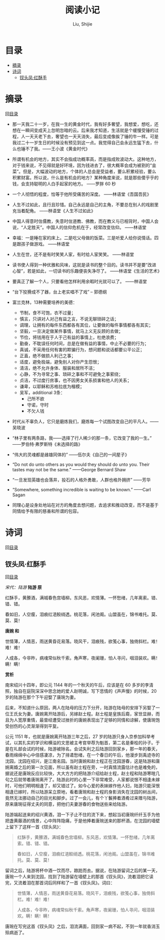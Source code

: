 #+TITLE: 阅读小记
#+AUTHOR: Liu, Shijie
#+LANGUAGE: zh
#+TEXINFO_DIR_CATEGORY: Emacs
#+OPTIONS: ^:{} toc:t H:5 num:0

* 目录
- [[#摘录][摘录]]
- [[#诗词][诗词]]
  - [[#钗头凤红酥手][钗头凤·红酥手]]

* 摘录
回[[#%E7%9B%AE%E5%BD%95][目录]]

- 那一天我二十一岁，在我一生的黄金时代，我有好多奢望，我想爱，想吃，还想在一瞬间变成天上忽明忽暗的云。后来我才知道，生活就是个缓慢受锤的过程，人一天天老下去，奢望也一天天消失，最后变成像挨了锤的牛一样。可是我过二十一岁生日的时候没有预见到这一点。我觉得自己会永远生猛下去，什么也锤不了我。——王小波《黄金时代》

- 所谓有机会的地方，其实不会指成功概率高，而是指成败波动大。这种地方，对于钱来说，不见得就是好环境，因为钱进去了，很大概率会成为被割的“韭菜”。但是，大幅波动的地方，个体的人总会是受益者，要么积累经验，要么积累财富。所以说，什么是有机会的地方？某种角度来说，就是那些傻乎乎的钱，会支持聪明的人白手起家的地方。 ——罗胖 60 秒

- 一个人彻悟的程度，恰等于他所受痛苦的深度。  ——林语堂《吾国吾民》

- 人生不过如此，且行且珍惜。自己永远是自己的主角，不要总在别人的戏剧里充当着配角。 ——林语堂《人生不过如此》

- 中国人得意时信儒教，失意时信道教、佛教，而在教义与已相背时，中国人会说，“人定胜天”。中国人的信仰危机在于，经常改变信仰。 ——林语堂

- 幸福：一是睡在家的床上。二是吃父母做的饭菜。三是听爱人给你说情话。四是跟孩子做游戏。 ——林语堂

- 人生在世，还不是有时笑笑人家，有时给人家笑笑。 ——林语堂

- 读书使人得到一种优雅和风味，这就是读书的整个目的。读书并不是要“改进心智”，若是如此，一切读书的乐趣便丧失净尽了。 ——林语堂《生活的艺术》

- 要真正了解一个人，只要看他怎样利用余暇时光就可以了。 ——林语堂

- “台下狡猾成不了器，台上老实唱不了戏” -- 郭德纲

- 富兰克林，13种需要培养的美德：
  - 节制，食不可饱，衣不过量；
  - 慎言，只讲对人对己有益之言，不说无聊琐碎之话；
  - 调理，让拥有的每件东西都各有其位，让要做的每件事情都各有其实；
  - 坚毅，一旦决定做某件事情，就马上义无反顾的去做；
  - 节俭，将钱用在于人于己有益的事情上，杜绝浪费；
  - 勤奋，不耽误任何时间，总是在做有益的事情，中止不必要的行为；
  - 真诚，不采用任何有害的欺骗行为，想问题和说话都要公平公正；
  - 正直，绝不做损人利己之事；
  - 适度，避免极端，避免别人对你产生怨恨；
  - 清洁，绝不允许身体、服装和居所不洁；
  - 心静，不为寻常之事、琐碎之事和不可避免之事萦绕；
  - 贞洁，不过度行房事，也不因男女关系损害和他人的关系；
  - 谦卑，以耶稣和苏格拉底为楷模；
  - 吴军，additional 3条：
    - 己所不欲
    - 守诺，守时
    - 不欠人钱

- 时代从不辜负人，它只是磨炼我们，磨炼每一个试图改变自己的平凡人。——吴晓波

- “林子里有两条路，我——选择了行人稀少的那一条，它改变了我的一生。” ——罗伯特·弗罗斯特《未选择的路》

- “伟大的灵魂都是雌雄同体的”  ——伍尔夫《自己的一间屋子》

- “Do not do unto others as you would they should do unto you. Their tastes may not be the same.” ——George Bernard Shaw

- “一旦发现英雄也会落井，投石的人格外勇敢，人群也格外拥挤”  ——芳华

- “Somewhere, something incredible is waiting to be known.” ——Carl Sagan

- 同理心是设身处地站在对方的角度去想问题，去追求和推动改变，而不是基于同情给予有限的慈善和所谓的包容。

* 诗词
回[[#%E7%9B%AE%E5%BD%95][目录]]
** 钗头凤·红酥手
回[[#%E7%9B%AE%E5%BD%95][目录]]

/宋代：陆游/
[[./img/chaitoufeng.jpeg]]
*陆游 原*

红酥手，黄縢酒，满城春色宫墙柳。东风恶，欢情薄。一怀愁绪，几年离索。错、错、错。

春如旧，人空瘦，泪痕红浥鲛绡透。桃花落，闲池阁。山盟虽在，锦书难托。莫、莫、莫！

*唐婉 和*

世情薄，人情恶，雨送黄昏花易落。晓风干，泪痕残，欲笺心事，独倚斜栏。难！难！难！

人成各，今非昨，病魂常似秋千索。角声寒，夜阑珊，怕人寻问，咽泪装欢。瞒！瞒！瞒！

*赏析*

南宋绍兴十四年，即公元 1144 年的一个秋天的午后，应该是在 60 多岁的李清照，独自在庭院深深中思念她的爱人赵明诚，写下悲情的《声声慢》的时候，20 岁的陆游在那个下午迎娶了唐琬为妻。

后来，不知道什么原因，两人在陆母的压力下分开，陆游在陆母的安排下另娶了一位王氏女为妻。唐婉离开陆游后，另嫁赵士程。赵士程是皇族后裔，家世显赫，而且为人宽厚重情，最曾经遭受过挫折的唐婉表现出了足够的同情和谅解，使唐琬饱受创伤的心灵渐渐得到平复。

公元 1151 年，也就是唐婉离开陆游三年之后，27 岁的陆游只身入京参加科举考试，以其扎实的学识和横溢的文思被主考官举荐为魁首，第二名是秦桧的孙子。于是在礼部会试的时候，陆游被除名。会试失利之后陆游回到家乡，那一年的春天，春雨绵绵中心中倍感凄凉，为了排遣愁绪，在一个春日的午后，他漫步到禹迹寺的沈园，沈园在绍兴，是江南名园。当时唐婉和赵士程正在沈园游春，这是陆游和唐婉离婚之后的第一次见面，所以虽有赵士程在旁，一时真情流露估计也是难免的，据说还是唐琬反应比较快，大大方方的把陆游介绍给赵士程，赵士程和陆游寒暄几句之后就带着唐琬离开了。陆游此时的心里一下非常难受，人家都说恨不相逢未嫁时，可他们明明相逢了，却又错过了。如今心爱的表妹嫁作他人妇，陆游只能深恨相逢已嫁时，所以陆游呆立原地，看着唐琬和赵士程的身影消失在沈园的树丛间，竟然无法挪动自己的目光和脚步。过了一会儿，有个丫鬟捧着酒肴过来赠与陆游，原来唐琬征得丈夫的同意，把他们夫妻游春的食物送些来给陆游。

陆游端起送来的绍兴黄酒，泪一下子止不住的流下来，想起当初唐琬纤纤玉手为他把盏黄藤酒的情景，心中阵阵隐痛，于是他捧着唐琬送来的那杯酒，在沈园的墙壁上留下了这样一首《钗头凤》：

#+BEGIN_QUOTE
红酥手，黄縢酒，满城春色宫墙柳。东风恶，欢情薄。一怀愁绪，几年离索。错、错、错。

春如旧，人空瘦，泪痕红浥鲛绡透。桃花落，闲池阁。山盟虽在，锦书难托。莫、莫、莫！
#+END_QUOTE

留词之后，陆游将杯中酒一饮而尽，踉跄而去。据说，在陆游留词之后的某一天，唐琬一个人来到沈园，找到了陆游留在墙壁上的那首《钗头凤》，流着泪把它读完，又流着泪在那首词后同样和了一首《钗头凤》。词曰：

#+BEGIN_QUOTE
世情薄，人情恶，雨送黄昏花易落。晓风干，泪痕残，欲笺心事，独倚斜栏。难！难！难！

人成各，今非昨，病魂常似秋千索。角声寒，夜阑珊，怕人寻问，咽泪装欢。瞒！瞒！瞒！
#+END_QUOTE

唐琬在写完这首《钗头凤》之后，泪流满面，回到家一病不起，不到一年就香消玉殒病逝了。
#+BEGIN_CENTER
[[./img/chaitoufeng_pai.jpeg]]
#+END_CENTER

